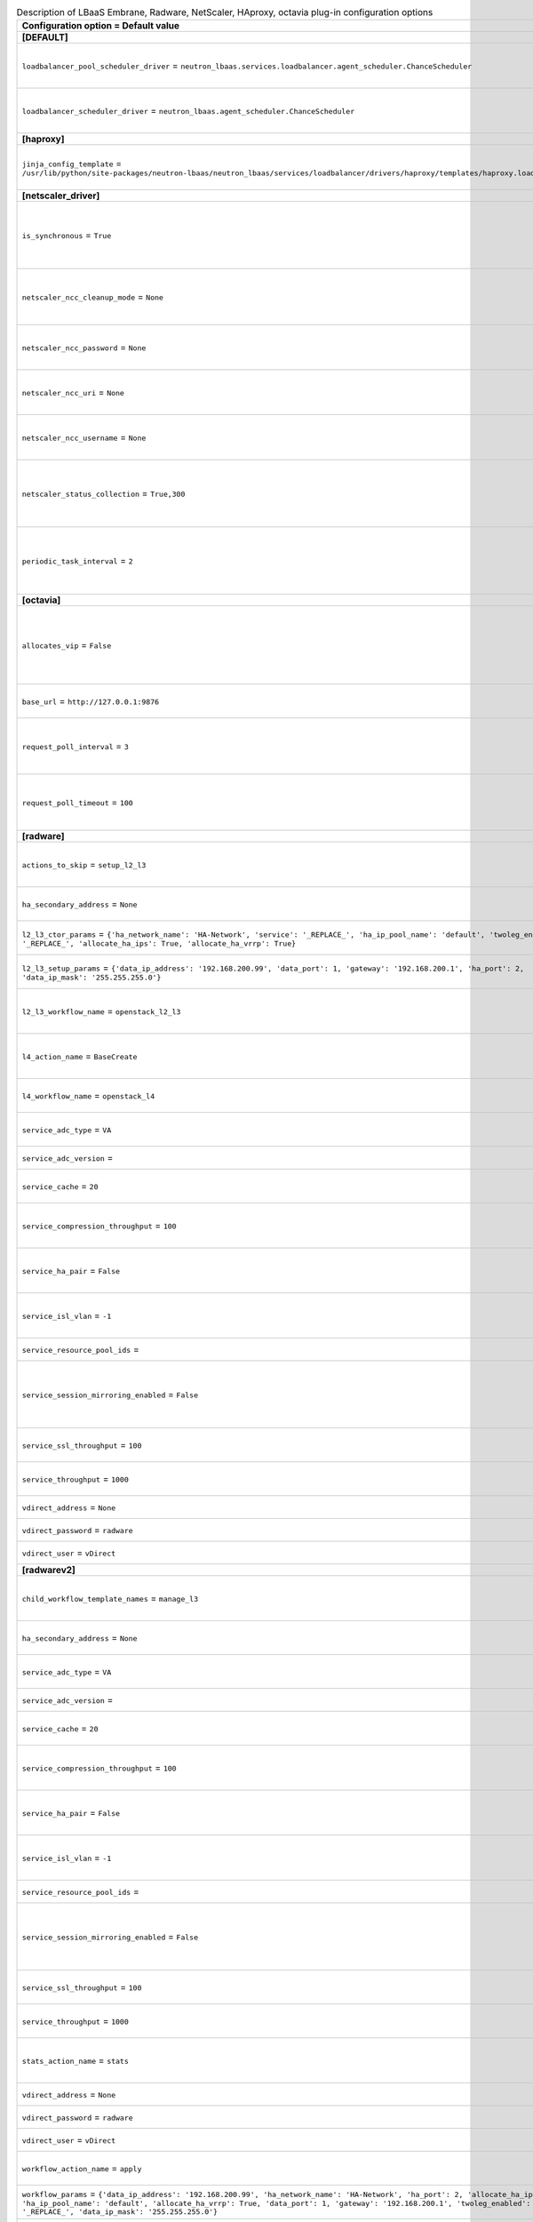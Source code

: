 ..
    Warning: Do not edit this file. It is automatically generated from the
    software project's code and your changes will be overwritten.

    The tool to generate this file lives in openstack-doc-tools repository.

    Please make any changes needed in the code, then run the
    autogenerate-config-doc tool from the openstack-doc-tools repository, or
    ask for help on the documentation mailing list, IRC channel or meeting.

.. _neutron-lbaas_services:

.. list-table:: Description of LBaaS Embrane, Radware, NetScaler, HAproxy, octavia plug-in configuration options
   :header-rows: 1
   :class: config-ref-table

   * - Configuration option = Default value
     - Description
   * - **[DEFAULT]**
     -
   * - ``loadbalancer_pool_scheduler_driver`` = ``neutron_lbaas.services.loadbalancer.agent_scheduler.ChanceScheduler``
     - (String) Driver to use for scheduling pool to a default loadbalancer agent
   * - ``loadbalancer_scheduler_driver`` = ``neutron_lbaas.agent_scheduler.ChanceScheduler``
     - (String) Driver to use for scheduling to a default loadbalancer agent
   * - **[haproxy]**
     -
   * - ``jinja_config_template`` = ``/usr/lib/python/site-packages/neutron-lbaas/neutron_lbaas/services/loadbalancer/drivers/haproxy/templates/haproxy.loadbalancer.j2``
     - (String) Jinja template file for haproxy configuration
   * - **[netscaler_driver]**
     -
   * - ``is_synchronous`` = ``True``
     - (String) Setting for option to enable synchronous operationsNetScaler Control Center Server.
   * - ``netscaler_ncc_cleanup_mode`` = ``None``
     - (String) Setting to enable/disable cleanup mode for NetScaler Control Center Server
   * - ``netscaler_ncc_password`` = ``None``
     - (String) Password to login to the NetScaler Control Center Server.
   * - ``netscaler_ncc_uri`` = ``None``
     - (String) The URL to reach the NetScaler Control Center Server.
   * - ``netscaler_ncc_username`` = ``None``
     - (String) Username to login to the NetScaler Control Center Server.
   * - ``netscaler_status_collection`` = ``True,300``
     - (String) Setting for member status collection fromNetScaler Control Center Server.
   * - ``periodic_task_interval`` = ``2``
     - (String) Setting for periodic task collection interval fromNetScaler Control Center Server..
   * - **[octavia]**
     -
   * - ``allocates_vip`` = ``False``
     - (Boolean) True if Octavia will be responsible for allocating the VIP. False if neutron-lbaas will allocate it and pass to Octavia.
   * - ``base_url`` = ``http://127.0.0.1:9876``
     - (String) URL of Octavia controller root
   * - ``request_poll_interval`` = ``3``
     - (Integer) Interval in seconds to poll octavia when an entity is created, updated, or deleted.
   * - ``request_poll_timeout`` = ``100``
     - (Integer) Time to stop polling octavia when a status of an entity does not change.
   * - **[radware]**
     -
   * - ``actions_to_skip`` = ``setup_l2_l3``
     - (List) List of actions that are not pushed to the completion queue.
   * - ``ha_secondary_address`` = ``None``
     - (String) IP address of secondary vDirect server.
   * - ``l2_l3_ctor_params`` = ``{'ha_network_name': 'HA-Network', 'service': '_REPLACE_', 'ha_ip_pool_name': 'default', 'twoleg_enabled': '_REPLACE_', 'allocate_ha_ips': True, 'allocate_ha_vrrp': True}``
     - (Dict) Parameter for l2_l3 workflow constructor.
   * - ``l2_l3_setup_params`` = ``{'data_ip_address': '192.168.200.99', 'data_port': 1, 'gateway': '192.168.200.1', 'ha_port': 2, 'data_ip_mask': '255.255.255.0'}``
     - (Dict) Parameter for l2_l3 workflow setup.
   * - ``l2_l3_workflow_name`` = ``openstack_l2_l3``
     - (String) Name of l2_l3 workflow. Default: openstack_l2_l3.
   * - ``l4_action_name`` = ``BaseCreate``
     - (String) Name of the l4 workflow action. Default: BaseCreate.
   * - ``l4_workflow_name`` = ``openstack_l4``
     - (String) Name of l4 workflow. Default: openstack_l4.
   * - ``service_adc_type`` = ``VA``
     - (String) Service ADC type. Default: VA.
   * - ``service_adc_version`` =
     - (String) Service ADC version.
   * - ``service_cache`` = ``20``
     - (Integer) Size of service cache. Default: 20.
   * - ``service_compression_throughput`` = ``100``
     - (Integer) Service compression throughput. Default: 100.
   * - ``service_ha_pair`` = ``False``
     - (Boolean) Enables or disables the Service HA pair. Default: False.
   * - ``service_isl_vlan`` = ``-1``
     - (Integer) A required VLAN for the interswitch link to use.
   * - ``service_resource_pool_ids`` =
     - (List) Resource pool IDs.
   * - ``service_session_mirroring_enabled`` = ``False``
     - (Boolean) Enable or disable Alteon interswitch link for stateful session failover. Default: False.
   * - ``service_ssl_throughput`` = ``100``
     - (Integer) Service SSL throughput. Default: 100.
   * - ``service_throughput`` = ``1000``
     - (Integer) Service throughput. Default: 1000.
   * - ``vdirect_address`` = ``None``
     - (String) IP address of vDirect server.
   * - ``vdirect_password`` = ``radware``
     - (String) vDirect user password.
   * - ``vdirect_user`` = ``vDirect``
     - (String) vDirect user name.
   * - **[radwarev2]**
     -
   * - ``child_workflow_template_names`` = ``manage_l3``
     - (List) Name of child workflow templates used.Default: manage_l3
   * - ``ha_secondary_address`` = ``None``
     - (String) IP address of secondary vDirect server.
   * - ``service_adc_type`` = ``VA``
     - (String) Service ADC type. Default: VA.
   * - ``service_adc_version`` =
     - (String) Service ADC version.
   * - ``service_cache`` = ``20``
     - (Integer) Size of service cache. Default: 20.
   * - ``service_compression_throughput`` = ``100``
     - (Integer) Service compression throughput. Default: 100.
   * - ``service_ha_pair`` = ``False``
     - (Boolean) Enables or disables the Service HA pair. Default: False.
   * - ``service_isl_vlan`` = ``-1``
     - (Integer) A required VLAN for the interswitch link to use.
   * - ``service_resource_pool_ids`` =
     - (List) Resource pool IDs.
   * - ``service_session_mirroring_enabled`` = ``False``
     - (Boolean) Enable or disable Alteon interswitch link for stateful session failover. Default: False.
   * - ``service_ssl_throughput`` = ``100``
     - (Integer) Service SSL throughput. Default: 100.
   * - ``service_throughput`` = ``1000``
     - (Integer) Service throughput. Default: 1000.
   * - ``stats_action_name`` = ``stats``
     - (String) Name of the workflow action for statistics. Default: stats.
   * - ``vdirect_address`` = ``None``
     - (String) IP address of vDirect server.
   * - ``vdirect_password`` = ``radware``
     - (String) vDirect user password.
   * - ``vdirect_user`` = ``vDirect``
     - (String) vDirect user name.
   * - ``workflow_action_name`` = ``apply``
     - (String) Name of the workflow action. Default: apply.
   * - ``workflow_params`` = ``{'data_ip_address': '192.168.200.99', 'ha_network_name': 'HA-Network', 'ha_port': 2, 'allocate_ha_ips': True, 'ha_ip_pool_name': 'default', 'allocate_ha_vrrp': True, 'data_port': 1, 'gateway': '192.168.200.1', 'twoleg_enabled': '_REPLACE_', 'data_ip_mask': '255.255.255.0'}``
     - (Dict) Parameter for l2_l3 workflow constructor.
   * - ``workflow_template_name`` = ``os_lb_v2``
     - (String) Name of the workflow template. Default: os_lb_v2.
   * - **[radwarev2_debug]**
     -
   * - ``configure_l3`` = ``True``
     - (Boolean) Configule ADC with L3 parameters?
   * - ``configure_l4`` = ``True``
     - (Boolean) Configule ADC with L4 parameters?
   * - ``provision_service`` = ``True``
     - (Boolean) Provision ADC service?
